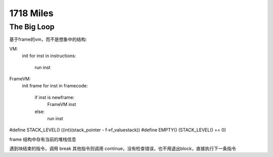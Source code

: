 1718 Miles
==================

The Big Loop
---------------------------

基于frame的vm，而不是想象中的结构:

VM:
    init
    for inst in instructions:
        run inst


FrameVM:
    init frame
    for inst in framecode:
        if inst is newframe:
            FrameVM inst
        else:
            run inst

#define STACK_LEVEL()     ((int)(stack_pointer - f->f_valuestack))
#define EMPTY()           (STACK_LEVEL() == 0)

frame 结构中存有当前的堆栈信息

遇到块结束的指令，调用 break
其他指令则调用 continue，没有检查错误，也不用退出block，直接执行下一条指令


